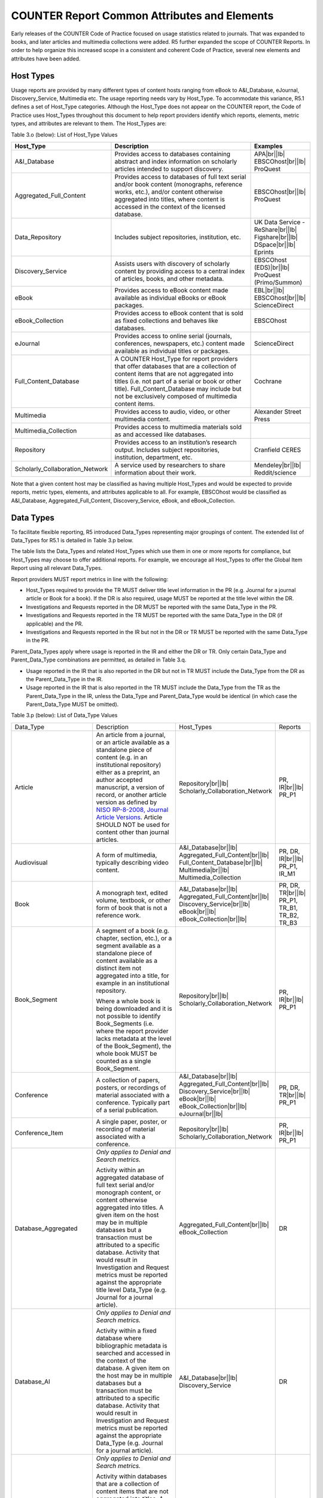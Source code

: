 .. The COUNTER Code of Practice Release 5 © 2017-2023 by COUNTER
   is licensed under CC BY-SA 4.0. To view a copy of this license,
   visit https://creativecommons.org/licenses/by-sa/4.0/

COUNTER Report Common Attributes and Elements
---------------------------------------------

Early releases of the COUNTER Code of Practice focused on usage statistics related to journals. That was expanded to books, and later articles and multimedia collections were added. R5 further expanded the scope of COUNTER Reports. In order to help organize this increased scope in a consistent and coherent Code of Practice, several new elements and attributes have been added.


.. _host-types:

Host Types
""""""""""

Usage reports are provided by many different types of content hosts ranging from eBook to A&I_Database, eJournal, Discovery_Service, Multimedia etc. The usage reporting needs vary by Host_Type. To accommodate this variance, R5.1 defines a set of Host_Type categories. Although the Host_Type does not appear on the COUNTER report, the Code of Practice uses Host_Types throughout this document to help report providers identify which reports, elements, metric types, and attributes are relevant to them. The Host_Types are:

Table 3.o (below): List of Host_Type Values

.. only:: latex

   .. tabularcolumns:: |>{\raggedright\arraybackslash}\Y{0.33}|>{\parskip=\tparskip}\Y{0.41}|>{\raggedright\arraybackslash}\Y{0.26}|

.. list-table::
   :class: longtable
   :widths: 23 57 20
   :header-rows: 1

   * - Host_Type
     - Description
     - Examples

   * - A&I_Database
     - Provides access to databases containing abstract and index information on scholarly articles intended to support discovery.
     - APA\ |br|\ |lb|
       EBSCOhost\ |br|\ |lb|
       ProQuest

   * - Aggregated_Full_Content
     - Provides access to databases of full text serial and/or book content (monographs, reference works, etc.), and/or content otherwise aggregated into titles, where content is accessed in the context of the licensed database.
     - EBSCOhost\ |br|\ |lb|
       ProQuest

   * - Data_Repository
     - Includes subject repositories, institution, etc.
     - UK Data Service - ReShare\ |br|\ |lb|
       Figshare\ |br|\ |lb|
       DSpace\ |br|\ |lb|
       Eprints

   * - Discovery_Service
     - Assists users with discovery of scholarly content by providing access to a central index of articles, books, and other metadata.
     - EBSCOhost (EDS)\ |br|\ |lb|
       ProQuest (Primo/Summon)

   * - eBook
     - Provides access to eBook content made available as individual eBooks or eBook packages.
     - EBL\ |br|\ |lb|
       EBSCOhost\ |br|\ |lb|
       ScienceDirect

   * - eBook_Collection
     - Provides access to eBook content that is sold as fixed collections and behaves like databases.
     - EBSCOhost

   * - eJournal
     - Provides access to online serial (journals, conferences, newspapers, etc.) content made available as individual titles or packages.
     - ScienceDirect

   * - Full_Content_Database
     - A COUNTER Host_Type for report providers that offer databases that are a collection of content items that are not aggregated into titles (i.e. not part of a serial or book or other title). Full_Content_Database may include but not be exclusively composed of multimedia content items.
     - Cochrane

   * - Multimedia
     - Provides access to audio, video, or other multimedia content.
     - Alexander Street Press

   * - Multimedia_Collection
     - Provides access to multimedia materials sold as and accessed like databases.
     -

   * - Repository
     - Provides access to an institution’s research output. Includes subject repositories, institution, department, etc.
     - Cranfield CERES

   * - Scholarly_Collaboration_Network
     - A service used by researchers to share information about their work.
     - Mendeley\ |br|\ |lb|
       Reddit/science

Note that a given content host may be classified as having multiple Host_Types and would be expected to provide reports, metric types, elements, and attributes applicable to all. For example, EBSCOhost would be classified as A&I_Database, Aggregated_Full_Content, Discovery_Service, eBook, and eBook_Collection.


.. _data-types:

Data Types
""""""""""

To facilitate flexible reporting, R5 introduced Data_Types representing major groupings of content. The extended list of Data_Types for R5.1 is detailed in Table 3.p below.

The table lists the Data_Types and related Host_Types which use them in one or more reports for compliance, but Host_Types may choose to offer additional reports. For example, we encourage all Host_Types to offer the Global Item Report using all relevant Data_Types.

Report providers MUST report metrics in line with the following:

* Host_Types required to provide the TR MUST deliver title level information in the PR (e.g. Journal for a journal article or Book for a book). If the DR is also required, usage MUST be reported at the title level within the DR.
* Investigations and Requests reported in the DR MUST be reported with the same Data_Type in the PR.
* Investigations and Requests reported in the TR MUST be reported with the same Data_Type in the DR (if applicable) and the PR.
* Investigations and Requests reported in the IR but not in the DR or TR MUST be reported with the same Data_Type in the PR.

Parent_Data_Types apply where usage is reported in the IR and either the DR or TR. Only certain Data_Type and Parent_Data_Type combinations are permitted, as detailed in Table 3.q.

* Usage reported in the IR that is also reported in the DR but not in TR MUST include the Data_Type from the DR as the Parent_Data_Type in the IR.
* Usage reported in the IR that is also reported in the TR MUST include the Data_Type from the TR as the Parent_Data_Type in the IR, unless the Data_Type and Parent_Data_Type would be identical (in which case the Parent_Data_Type MUST be omitted).

Table 3.p (below): List of Data_Type Values

.. only:: latex

   .. tabularcolumns:: |>{\raggedright\arraybackslash}\Y{0.26}|>{\parskip=\tparskip}\Y{0.315}|>{\raggedright\arraybackslash}\Y{0.325}|>{\raggedright\arraybackslash}\Y{0.1}|

.. list-table::
   :class: longtable
   :widths: 20 43 24 13

   * - Data_Type
     - Description
     - Host_Types
     - Reports

   * - Article
     - An article from a journal, or an article available as a standalone piece of content (e.g. in an institutional repository) either as a preprint, an author accepted manuscript, a version of record, or another article version as defined by `NISO RP-8-2008, Journal Article Versions <https://www.niso.org/publications/niso-rp-8-2008-jav#:~:text=The%20Recommended%20Terms%20and%20Definitions,Version%20of%20Record%20(EVoR)>`_. Article SHOULD NOT be used for content other than journal articles.
     - Repository\ |br|\ |lb|
       Scholarly_Collaboration_Network
     - PR, IR\ |br|\ |lb|
       PR_P1

   * - Audiovisual
     - A form of multimedia, typically describing video content.
     - A&I_Database\ |br|\ |lb|
       Aggregated_Full_Content\ |br|\ |lb|
       Full_Content_Database\ |br|\ |lb|
       Multimedia\ |br|\ |lb|
       Multimedia_Collection
     - PR, DR, IR\ |br|\ |lb|
       PR_P1, IR_M1

   * - Book
     - A monograph text, edited volume, textbook, or other form of book that is not a reference work.
     - A&I_Database\ |br|\ |lb|
       Aggregated_Full_Content\ |br|\ |lb|
       Discovery_Service\ |br|\ |lb|
       eBook\ |br|\ |lb|
       eBook_Collection\ |br|\ |lb|
     - PR, DR, TR\ |br|\ |lb|
       PR_P1, TR_B1, TR_B2, TR_B3

   * - Book_Segment
     - A segment of a book (e.g. chapter, section, etc.), or a segment available as a standalone piece of content available as a distinct item not aggregated into a title, for example in an institutional repository.
     
       Where a whole book is being downloaded and it is not possible to identify Book_Segments (i.e. where the report provider lacks metadata at the level of the Book_Segment), the whole book MUST be counted as a single Book_Segment.
     - Repository\ |br|\ |lb|
       Scholarly_Collaboration_Network
     - PR, IR\ |br|\ |lb|
       PR_P1

   * - Conference
     - A collection of papers, posters, or recordings of material associated with a conference. Typically part of a serial publication.
     - A&I_Database\ |br|\ |lb|
       Aggregated_Full_Content\ |br|\ |lb|
       Discovery_Service\ |br|\ |lb|
       eBook\ |br|\ |lb|
       eBook_Collection\ |br|\ |lb|
       eJournal\ |br|\ |lb|
     - PR, DR, TR\ |br|\ |lb|
       PR_P1

   * - Conference_Item
     - A single paper, poster, or recording of material associated with a conference. 
     - Repository\ |br|\ |lb|
       Scholarly_Collaboration_Network
     - PR, IR\ |br|\ |lb|
       PR_P1

   * - Database_Aggregated
     - *Only applies to Denial and Search metrics.*
     
       Activity within an aggregated database of full text serial and/or monograph content, or content otherwise aggregated into titles. A given item on the host may be in multiple databases but a transaction must be attributed to a specific database. Activity that would result in Investigation and Request metrics must be reported against the appropriate title level Data_Type (e.g. Journal for a journal article).
     - Aggregated_Full_Content\ |br|\ |lb|
       eBook_Collection
     - DR

   * - Database_AI
     - *Only applies to Denial and Search metrics.*
     
       Activity within a fixed database where bibliographic metadata is searched and accessed in the context of the database. A given item on the host may be in multiple databases but a transaction must be attributed to a specific database. Activity that would result in Investigation and Request metrics must be reported against the appropriate Data_Type (e.g. Journal for a journal article).
     - A&I_Database\ |br|\ |lb|
       Discovery_Service
     - DR

   * - Database_Full
     - *Only applies to Denial and Search metrics.*
     
       Activity within databases that are a collection of content items that are not aggregated into titles. A given item on the host may be in multiple databases but a transaction must be attributed to a specific database. Activity that would result in Investigation and Request metrics must be reported against the appropriate item-level Data_Type (e.g. Multimedia).
     - Full_Content_Database\ |br|\ |lb|
       Multimedia_Collection
     - DR

   * - Database_Full_Item
     - Usage of an item from a Full_Content_Database. Database_Full_Item applies where Investigations and Requests are being reported and a more specific Data_Type cannot be applied.
     - Full_Content_Database
     - PR, DR, IR\ |br|\ |lb|
       PR_P1

   * - Dataset
     - Data encoded in a defined structure, for example data associated with a research project.
     - Data_Repository\ |br|\ |lb|
       Repository
     - PR, IR\ |br|\ |lb|
       PR_P1

   * - Image
     - A form of multimedia describing a static visual image.
     - A&I_Database\ |br|\ |lb|
       Aggregated_Full_Content\ |br|\ |lb|
       Full_Content_Database\ |br|\ |lb|
       Multimedia\ |br|\ |lb|
       Multimedia_Collection
     - PR, DR, IR\ |br|\ |lb|
       PR_P1, IR_M1

   * - Interactive_Resource
     - A form of multimedia, typically describing materials that require user interaction to be understood, executed, or experienced (e.g. quizzes).
     - A&I_Database\ |br|\ |lb|
       Aggregated_Full_Content\ |br|\ |lb|
       Full_Content_Database\ |br|\ |lb|
       Multimedia\ |br|\ |lb|
       Multimedia_Collection
     - PR, DR, IR\ |br|\ |lb|
       PR_P1, IR_M1

   * - Journal
     - A serial that is a branded and continually growing collection of original articles within a particular discipline.
     - A&I_Database\ |br|\ |lb|
       Aggregated_Full_Content\ |br|\ |lb|
       Discovery_Service\ |br|\ |lb|
       eJournal\ |br|\ |lb|
       Repository
     - PR, DR, TR\ |br|\ |lb|
       PR_P1

   * - Multimedia
     - Multimedia content such as audio, image, streaming audio, streaming video, and video, that cannot be easily classified as a specific multimedia Data_Type.
     - A&I_Database\ |br|\ |lb|
       Aggregated_Full_Content\ |br|\ |lb|
       Full_Content_Database\ |br|\ |lb|
       Multimedia\ |br|\ |lb|
       Multimedia_Collection
     - PR, DR, IR\ |br|\ |lb|
       PR_P1, IR_M1

   * - News_Item
     - An article from a newspaper or magazine, or a news item available as a standalone piece of content available as a distinct item not aggregated into a title, for example in an institutional repository.
     - Repository\ |br|\ |lb|
       Scholarly_Collaboration_Network
     - PR, IR\ |br|\ |lb|
       PR_P1

   * - Newspaper_or_Newsletter
     - Textual content published serially in a newspaper or newsletter.
     - A&I_Database\ |br|\ |lb|
       Aggregated_Full_Content\ |br|\ |lb|
       Discovery_Service\ |br|\ |lb|
       eJournal
     - PR, DR, TR\ |br|\ |lb|
       PR_P1

   * - Other
     - Content that has been labelled with a data type that does not exist within and cannot be mapped to COUNTER’s Code of Practice. Other MUST NOT be used if there is not sufficient information available to classify the content.
     - A&I_Database\ |br|\ |lb|
       Aggregated_Full_Content\ |br|\ |lb|
       Discovery_Service\ |br|\ |lb|
       Repository
     - PR, DR, TR, IR\ |br|\ |lb|
       PR_P1

   * - Patent
     - A patent document representing an exclusive right granted for an invention, which is a product or a process that provides, in general, a new way of doing something, or offers a new technical solution to a problem. Typically associated with a patent number.
     - A&I_Database\ |br|\ |lb|
       Aggregated_Full_Content\ |br|\ |lb|
       Discovery_Service\ |br|\ |lb|
       Full_Content_Database\ |br|\ |lb|
       Repository\ |br|\ |lb|
       Scholarly_Collaboration_Network
     - PR, DR, TR, IR\ |br|\ |lb|
       PR_P1

   * - Platform
     - *Only applies to Searches_Platform metrics.*
     - All Host_Types
     - PR\ |br|\ |lb|
       PR_P1

   * - Reference_Item
     - An item or record within a reference work (e.g. an encylopedia reference), or a reference item available as a standalone piece of content available as a distinct item not aggregated into a title, for example in an institutional repository. 

       Where a whole reference work is being downloaded and it is not possible to identify Reference_Items (i.e. the report provider lacks metadata about individual Reference_Items), the whole reference work MUST be counted as a single Reference_Item.
     - Repository\ |br|\ |lb|
       Scholarly_Collaboration_Network
     - PR, IR\ |br|\ |lb|
       PR_P1

   * - Reference_Work
     - An authoritative source of information about a subject used to find quick answers to questions, such as an encyclopedia or dictionary. The content may be stable or updated over time.
     - A&I_Database\ |br|\ |lb|
       Aggregated_Full_Content\ |br|\ |lb|
       Discovery_Service\ |br|\ |lb|
       eBook\ |br|\ |lb|
       eBook_Collection
     - PR, DR, TR\ |br|\ |lb|
       PR_P1, TR_B1, TR_B2, TR_B3

   * - Report
     - A document presenting information in an organized format for a specific audience and purpose, such as a policy report.
     - A&I_Database\ |br|\ |lb|
       Aggregated_Full_Content\ |br|\ |lb|
       Discovery_Service\ |br|\ |lb|
       Repository\ |br|\ |lb|
       Scholarly_Collaboration_Network
     - PR, DR, TR, IR\ |br|\ |lb|
       PR_P1

   * - Software
     - Source code or compiled software, or a virtual notebook environment used for programming.
     - Data_Repository\ |br|\ |lb|
       Repository
     - PR, IR\ |br|\ |lb|
       PR_P1

   * - Sound
     - A form of multimedia, typically describing materials that are audio-only, such as radio programmes.
     - A&I_Database\ |br|\ |lb|
       Aggregated_Full_Content\ |br|\ |lb|
       Full_Content_Database\ |br|\ |lb|
       Multimedia\ |br|\ |lb|
       Multimedia_Collection
     - PR, DR, IR\ |br|\ |lb|
       PR_P1, IR_M1

   * - Standard
     - A document outlining processes agreed and established by authority or by general consent (e.g. materials from NISO).
     - A&I_Database\ |br|\ |lb|
       Aggregated_Full_Content\ |br|\ |lb|
       Discovery_Service\ |br|\ |lb|
       Repository\ |br|\ |lb|
       Scholarly_Collaboration_Network
     - PR, DR, TR, IR\ |br|\ |lb|
       PR_P1

   * - Thesis_or_Dissertation
     - A thesis or dissertation, such as one written by a PhD candidate.
     - A&I_Database\ |br|\ |lb|
       Aggregated_Full_Content\ |br|\ |lb|
       Discovery_Service\ |br|\ |lb|
       Repository\ |br|\ |lb|
       Scholarly_Collaboration_Network
     - PR, DR, TR, IR\ |br|\ |lb|
       PR_P1

   * - Unspecified
     - Content that cannot be classified by any of the other Data_Types due to lack of sufficient information. Note that report providers are expected to make all reasonable efforts to classify the content. Using Unspecified will give rise to a Warning in the Validation Tool.
     - A&I_Database\ |br|\ |lb|
       Aggregated_Full_Content\ |br|\ |lb|
       Data_Repository\ |br|\ |lb|
       Discovery_Service\ |br|\ |lb|
       Repository\ |br|\ |lb|
       Scholarly_Collaboration_Network
     - PR, DR, TR, IR\ |br|\ |lb|
       PR_P1

Some Data_Types are associated with Parent_Data_Types. For example, Data_Type Article has Parent_Data_Type Journal, while Data_Type Book_Segment has Parent_Data_Type Book.

* Host_Types that MUST offer an IR MUST provide Parent_Data_Type and other relevant parent information if it is available.
* Host_Types that choose to offer an IR (e.g. eJournal or eBook) SHOULD provide Parent_Data_Type and other relevant parent information in the IR, as specified in Table 3.q.
* Data_Types MUST NOT be used with other Parent_Data_Types than those listed in the table.
* Data_Types and Parent_Data_Types MUST appear in the PR, DR and TR as described in the rules above Table 3.p.

Table 3.q (below): List of Parent_Data_Type Values and Associated Data_Types

.. only:: latex

   .. tabularcolumns:: |>{\raggedright\arraybackslash}\Y{0.2}|>{\parskip=\tparskip}\Y{0.29}|

.. list-table::
   :class: longtable
   :widths: 20 29
   :header-rows: 1

   * - Data_Type in IR
     - Parent_Data_Type in IR

   * - Article
     - Journal

   * - Book_Segment
     - Book

   * - Conference_Item
     - Conference

   * - Database_Full_Item
     - Database_Full

   * - Multimedia data types: Audiovisual, Image, Interactive_Resource, Multimedia, Sound
     - Database_Aggregated, Database_Full

   * - News_Item
     - Newspaper_or_Newsletter

   * - Reference_Item
     - Reference_Work


.. _metric-types:

Metric Types
""""""""""""

Metric_Types, which represent the nature of activity being counted, can be grouped into the categories of Searches, Investigations, Requests, and Access Denied. The Tables 3.r, 3.s and 3.t (below) list the Metric_Types and the Host_Types and reports they apply to.


.. rubric:: Searches

Table 3.r (below): List of Metric_Types for Searches

.. only:: latex

   .. tabularcolumns:: |>{\raggedright\arraybackslash}\Y{0.21}|>{\parskip=\tparskip}\Y{0.365}|>{\raggedright\arraybackslash}\Y{0.325}|>{\raggedright\arraybackslash}\Y{0.1}|

.. list-table::
   :class: longtable
   :widths: 17 50 24 9
   :header-rows: 1

   * - Metric_Type
     - Description
     - Host_Types
     - Reports

   * - Searches_Regular
     - Number of searches conducted against a database where results are returned to the user on the host UI and either a single database is searched, or multiple databases are searched and the user has the option of selecting the databases to be searched. This metric only applies to usage tracked at the database level and is not represented at the platform level.
     - A&I_Database\ |br|\ |lb|
       Aggregated_Full_Content\ |br|\ |lb|
       Discovery_Service\ |br|\ |lb|
       eBook_Collection\ |br|\ |lb|
       Full_Content_Database\ |br|\ |lb|
       Multimedia_Collection
     - DR\ |br|\ |lb|
       DR_D1

   * - Searches_Automated
     - Number of searches conducted against a database on the host site or discovery service where results are returned in the host UI, multiple databases are searched and the user does NOT have the option of selecting the databases to be searched. This metric only applies to usage that is tracked at the database level and is not represented at the platform level.
     - A&I_Database\ |br|\ |lb|
       Aggregated_Full_Content\ |br|\ |lb|
       Discovery_Service\ |br|\ |lb|
       eBook_Collection\ |br|\ |lb|
       Full_Content_Database\ |br|\ |lb|
       Multimedia_Collection
     - DR\ |br|\ |lb|
       DR_D1

   * - Searches_Federated
     - Searches conducted by a federated search engine where the search activity is conducted remotely via client-server technology. This metric only applies to usage that is tracked at the database level and is not represented at the platform level.
     - A&I_Database\ |br|\ |lb|
       Aggregated_Full_Content\ |br|\ |lb|
       Discovery_Service\ |br|\ |lb|
       eBook_Collection\ |br|\ |lb|
       Full_Content_Database\ |br|\ |lb|
       Multimedia_Collection
     - DR\ |br|\ |lb|
       DR_D1

   * - Searches_Platform
     - Searches conducted by users and captured at the platform level. Each user-initiated search can only be counted once regardless of the number of databases involved in the search. This metric only applies to Platform Reports.
     - All Host_Types
     - PR\ |br|\ |lb|
       PR_P1

\*Repositories should provide these Metric_Types if they are able to.


.. rubric:: Investigations and Requests of Items and Titles

This group of Metric_Types represents activities where content items were retrieved (Requests) or information about a content item (e.g. an abstract) was examined (Investigations). Any user activity that can be attributed to a content item will be considered an Investigation including downloading or viewing the item. Requests are limited to user activity related to retrieving or viewing the content item itself. The figure below provides a graphical representation of the relationship between Investigations and Requests.

.. figure:: ../_static/img/Figure-3e.png
   :alt: Investigations and Requests
   :align: center
   :width: 80%

.. centered:: Figure 3.e: The Relationship between Investigations and Requests


.. rubric:: Totals, Unique Items and Unique Titles

R5 also introduced the concept of unique items and unique titles.

Unique_Item metrics were introduced in R5 to help eliminate the effect different styles of user interfaces may have on usage counts. With R5.1, if a single article is accessed multiple times in a given user session, the corresponding Unique_Item metric can only increase by 1 to simply indicate that the content item was accessed in the session. Unique_Item metrics provide comparable usage across journal platforms by reducing the inflationary effect that occurs when an HTML full text automatically displays and the user then accesses the PDF version.

The method for counting book usage in R5.1 at the item level is different than it was in R5. In R5.1, a Unique_Item_Investigation or Unique_Item_Request MUST be counted for each item (Book_Segment) that is used, independent of the method of content delivery.

* Where Book_Segments can be identified within a Book, a Unique_Item_Investigation MUST be counted for each Book_Segment with which a user interacts and a Unique_Item_Request counted for each Book_Segment accessed in full. This includes where users download or view the whole book as a single file.
* Where it is not possible to identify Book_Segments, the whole book MUST be counted as a single Book_Segment.
* The same rules apply to identifying and counting usage of other items within aggregated works, such as Reference_Items within Reference_Works or News_Items within Newspaper_or_Newsletters.

This change facilitates consistent reporting on items within the Item Report, and permits more accurate comparisons of usage across Data_Types, while retaining the ability to compare book usage across platforms through Unique_Title_Investigations and Unique_Title_Requests.

Unique_Title metrics were introduced in R5 to help normalize eBook metrics, and are retained in R5.1. Unique_Title metrics are only increased by 1 no matter how many (or how many times) chapters or sections are accessed in a given user session. Unique_Title metrics provide comparable eBook metrics regardless of the nature of the platform and how eBook content is delivered. They are comparable across report providers and across releases.

The Unique_Title metrics MUST NOT be used for Data_Types other than Book and Reference_Work as they are not meaningful for them. If a title contains both Open and Controlled sections or sections with different YOPs, the usage must be broken down by Access_Type and YOP so that the total counts are consistent between reports including and not including these columns/elements.

Table 3.s (below): List of Metric_Types for Requests and Investigations

.. only:: latex

   .. tabularcolumns:: |>{\raggedright\arraybackslash}\Y{0.27}|>{\parskip=\tparskip}\Y{0.305}|>{\raggedright\arraybackslash}\Y{0.325}|>{\raggedright\arraybackslash}\Y{0.1}|

.. list-table::
   :class: longtable
   :widths: 21 42 24 13
   :header-rows: 1

   * - Metric_Type
     - Description
     - Host_Types
     - Reports

   * - Total_Item_Investigations
     - Total number of times a content item or information related to a content item was accessed. Double-click filters are applied to these transactions. Examples of content items are articles, book chapters, or multimedia files.
     - All Host_Types
     - PR, DR, TR, IR\ |br|\ |lb|
       DR_D1, TR_B3, TR_J3

   * - Unique_Item_Investigations
     - Number of unique content items investigated in a user-session. Examples of content items are articles, book chapters, or multimedia files.
     - All Host_Types
     - PR, DR, TR, IR\ |br|\ |lb|
       TR_B3, TR_J3

   * - Unique_Title_Investigations
     - Number of unique titles investigated in a user-session. This Metric_Type is only applicable for Data_Types Book and Reference_Work.
     - A&I_Database\ |br|\ |lb|
       Aggregated_Full_Content\ |br|\ |lb|
       Discovery_Service\ |br|\ |lb|
       eBook\ |br|\ |lb|
       eBook_Collection
     - PR, DR, TR\ |br|\ |lb|
       TR_B3

   * - Total_Item_Requests
     - Total number of times a content item was requested (i.e. the full text or content was downloaded or viewed). Double-click filters are applied to these transactions. Examples of content items are articles, book chapters, or multimedia files.
     - Aggregated_Full_Content\ |br|\ |lb|
       Data_Repository\ |br|\ |lb|
       eBook\ |br|\ |lb|
       eBook_Collection\ |br|\ |lb|
       eJournal\ |br|\ |lb|
       Full_Content_Database\ |br|\ |lb|
       Multimedia\ |br|\ |lb|
       Multimedia_Collection\ |br|\ |lb|
       Repository\ |br|\ |lb|
       Scholarly_Collaboration_Network
     - PR, DR, TR, IR\ |br|\ |lb|
       PR_P1, DR_D1, TR_B1, TR_B3, TR_J1, TR_J3, TR_J4, IR_A1, IR_M1

   * - Unique_Item_Requests
     - Number of unique content items requested in a user-session. Examples of content items are articles, book chapters, or multimedia files.
     - Aggregated_Full_Content\ |br|\ |lb|
       Data_Repository\ |br|\ |lb|
       eBook\ |br|\ |lb|
       eBook_Collection\ |br|\ |lb|
       eJournal\ |br|\ |lb|
       Full_Content_Database\ |br|\ |lb|
       Multimedia\ |br|\ |lb|
       Multimedia_Collection\ |br|\ |lb|
       Repository\ |br|\ |lb|
       Scholarly_Collaboration_Network
     - PR, DR, TR, IR\ |br|\ |lb|
       PR_P1, TR_B3, TR_J1, TR_J3, TR_J4, IR_A1

   * - Unique_Title_Requests
     - Number of unique titles requested in a user-session. This Metric_Type is only applicable for Data_Types Book and Reference_Work.
     - Aggregated_Full_Content\ |br|\ |lb|
       eBook\ |br|\ |lb|
       eBook_Collection
     - PR, DR, TR\ |br|\ |lb|
       PR_P1, TR_B1, TR_B3

\*Repositories should provide these Metric_Types if they are able to.


.. rubric:: Access Denied

Table 3.t (below): List of Metric_Types for Access Denied

.. only:: latex

   .. tabularcolumns:: |>{\raggedright\arraybackslash}\Y{0.18}|>{\parskip=\tparskip}\Y{0.395}|>{\raggedright\arraybackslash}\Y{0.325}|>{\raggedright\arraybackslash}\Y{0.1}|

.. list-table::
   :class: longtable
   :widths: 14 49 24 13
   :header-rows: 1

   * - Metric_Type
     - Description
     - Host_Types
     - Reports

   * - No_License
     - Number of times access was denied because the user’s institution did not have a license to the content. Double-click filtering applies to this Metric_Type.

       Note that if the user is automatically redirected to an abstract, that action will be counted as a No_License and also as an Item_Investigation.
     - A&I_Database\ |br|\ |lb|
       Aggregated_Full_Content\ |br|\ |lb|
       Discovery_Service\ |br|\ |lb|
       eBook\ |br|\ |lb|
       eBook_Collection\ |br|\ |lb|
       eJournal\ |br|\ |lb|
       Full_Content_Database\ |br|\ |lb|
       Multimedia\ |br|\ |lb|
       Multimedia_Collection\ |br|\ |lb|
       Scholarly_Collaboration_Network
     - DR, TR, IR\ |br|\ |lb|
       DR_D2, TR_B2, TR_J2

   * - Limit_Exceeded
     - Number of times access was denied because the licensed simultaneous-user limit for the user’s institution was exceeded. Double-click filtering applies to this Metric_Type.
     - A&I_Database\ |br|\ |lb|
       Aggregated_Full_Content\ |br|\ |lb|
       Discovery_Service\ |br|\ |lb|
       eBook\ |br|\ |lb|
       eBook_Collection\ |br|\ |lb|
       eJournal\ |br|\ |lb|
       Full_Content_Database\ |br|\ |lb|
       Multimedia\ |br|\ |lb|
       Multimedia_Collection\ |br|\ |lb|
       Scholarly_Collaboration_Network
     - DR, TR, IR\ |br|\ |lb|
       DR_D2, TR_B2, TR_J2


.. _access-types:

Access Types
""""""""""""

In order to separately track the usage of subscribed content, open access content, and freely available materials, R5.1 uses the Access_Type attribute with values of Controlled, Open, and Free_To_Read. The table below lists the Access_Types and the Host_Types and reports they apply to.

Note that the values for Access_Type changed in R5.1 to reflect community needs around reporting and to address common misunderstandings.

The Access_Type applied to an item MUST adhere to the following principles:

* Access_Type relates to access on the platform where the usage occurs: if access to a content item is restricted on a platform (for example because the article is included in an aggregated full-text database available to subscribers only) the Access_Type is Controlled, even if the content item is Open on a different platform.
* Access_Type applies to all parts of a content item. That is, the metadata, the full-text (if any) and supplementary materials (if any) all share a single Access_Type. For a journal article, for example, an Investigation of the article metadata must be reported under the same Access_Type as a Request for the full article.
* Access_Type applies in all circumstances. That is, an item MUST NOT be reported as Open for one user and as Controlled for a different user.

Table 3.u (below): List of Access_Type Values

.. only:: latex

   .. tabularcolumns:: |>{\raggedright\arraybackslash}\Y{0.21}|>{\parskip=\tparskip}\Y{0.365}|>{\raggedright\arraybackslash}\Y{0.325}|>{\raggedright\arraybackslash}\Y{0.1}|

.. list-table::
   :class: longtable
   :widths: 16 47 24 13
   :header-rows: 1

   * - Access_Type
     - Description
     - Host_Types
     - Reports

   * - Controlled
     - At the time of the Request or Investigation the content item was restricted to authorized users (e.g. behind a paywall) on this platform. This includes free content that is only available to authorized (registered) users.
     - Aggregated_Full_Content\ |br|\ |lb|
       Data_Repository\ |br|\ |lb|
       eBook\ |br|\ |lb|
       eBook_Collection\ |br|\ |lb|
       eJournal\ |br|\ |lb|
       Multimedia\ |br|\ |lb|
       Repository\ |br|\ |lb|
       Scholarly_Collaboration_Network
     - TR, IR\ |br|\ |lb|
       TR_B1, TR_B2, TR_B3, TR_J1, TR_J2, TR_J3, TR_J4, IR_A1, IR_M1

   * - Open
     - At the time of the Request or Investigation the content item was available to all users on this platform, regardless of authorization status, under an open access model. Open applies where the report provider asserts that the content is open access, irrespective of the license associated with the content item (that is, while the content item may be under a Creative Commons license this is not essential). Open content items may be in hybrid or fully open access publications. Open content items may have been Open from the day of publication, or after expiry of an embargo, but are not intended to return to Controlled status.
     - Aggregated_Full_Content\ |br|\ |lb|
       Data_Repository\ |br|\ |lb|
       eBook\ |br|\ |lb|
       eBook_Collection\ |br|\ |lb|
       eJournal\ |br|\ |lb|
       Multimedia\ |br|\ |lb|
       Repository\ |br|\ |lb|
       Scholarly_Collaboration_Network
     - TR, IR\ |br|\ |lb|
       TR_B3, TR_J3, IR_A1, IR_M1

   * - Free_To_Read
     - At the time of the Request or Investigation the content item was available to all users on this platform, regardless of authorization status, but was not Open. The content item may or may not have been Controlled at some point in the past, and may or may not return to Controlled status in the future (e.g. promotional materials where these can be tracked by the platform, or archival content a publisher has made free to read).
     - Aggregated_Full_Content\ |br|\ |lb|
       Data_Repository\ |br|\ |lb|
       eBook\ |br|\ |lb|
       eBook_Collection\ |br|\ |lb|
       eJournal\ |br|\ |lb|
       Multimedia\ |br|\ |lb|
       Repository\ |br|\ |lb|
       Scholarly_Collaboration_Network
     - TR, IR\ |br|\ |lb|
       TR_B3, TR_J3, IR_A1, IR_M1


.. _access-methods:

Access Methods
""""""""""""""

In order to track content usage accessed for the purpose of text and data mining (TDM) and to keep that usage separate from normal usage, R5 introduced the Access_Method attribute, with values of Regular and TDM. The table below lists the Access_Methods and the Host_Types and reports they apply to.

Table 3.v (below): List of Access_Method Values

.. only:: latex

   .. tabularcolumns:: |>{\raggedright\arraybackslash}\Y{0.18}|>{\parskip=\tparskip}\Y{0.325}|>{\raggedright\arraybackslash}\Y{0.325}|>{\raggedright\arraybackslash}\Y{0.17}|

.. list-table::
   :class: longtable
   :widths: 14 49 24 13
   :header-rows: 1

   * - Access_Method
     - Description
     - Host_Types
     - Reports

   * - Regular
     - Refers to activities on a platform or content host that represent typical user behaviour.
     - All Host_Types
     - All COUNTER Reports and Standard Views of COUNTER Reports

   * - TDM
     - Content and metadata accessed for the purpose of text and data mining, e.g. through a specific API used for TDM. Note that usage representing TDM activity is to be included in COUNTER Reports only.
     - All Host_Types
     - PR, DR, TR, IR


.. _yop:

YOP
"""

Analyzing collection usage by the age of the content is also desired. The YOP report attribute represents the year of publication, and it must be tracked for all Investigations, Requests and Access Denied metrics in the Title and Item Reports. The table below lists the Host_Types and reports the YOP attribute applies to.

Table 3.w (below): YOP Values

.. only:: latex

   .. tabularcolumns:: |>{\raggedright\arraybackslash}\Y{0.09}|>{\parskip=\tparskip}\Y{0.41}|>{\raggedright\arraybackslash}\Y{0.33}|>{\raggedright\arraybackslash}\Y{0.17}|

.. list-table::
   :class: longtable
   :widths: 7 56 24 13
   :header-rows: 1

   * - YOP
     - Description
     - Host_Types
     - Reports

   * - *yyyy*
     - The year of publication for the item as a four-digit year. If a content item has a different year of publication for an online version than for the print version, use the year of publication for the Version of Record. If the year of publication is not known, use a value of 0001. For articles in press (not yet assigned to an issue), use the value 9999.
     - Aggregated_Full_Content\ |br|\ |lb|
       Data_Repository\ |br|\ |lb|
       eBook\ |br|\ |lb|
       eBook_Collection\ |br|\ |lb|
       eJournal\ |br|\ |lb|
       Multimedia\ |br|\ |lb|
       Repository\ |br|\ |lb|
       Scholarly_Collaboration_Network
     - TR, IR\ |br|\ |lb|
       TR_B1, TR_B2, TR_B3, TR_J1, TR_J2, TR_J3, TR_J4, IR_A1, IR_M1


.. _filters-attributes:

Report Filters and Report Attributes
""""""""""""""""""""""""""""""""""""

Customized views of the usage data are created by applying report filters and report attributes to the COUNTER Reports. The Standard Views of the COUNTER Reports specified by R5.1 are examples of such views. Report attributes define the columns (elements) and report filters the rows (values) included in the reports. For COUNTER Reports the user can choose from specific sets of filters and attributes depending on the report, while for Standard Views of the COUNTER Reports the filters and attributes are pre-set except for an optional Platform filter.

The filters and attributes used to create a report are included in the report header (unless the default value is used, in this case the filter/attribute MUST be omitted), for JSON reports as Report_Filters and Report_Attributes objects and for tabular reports encoded in the Metric_Types, Reporting_Period, Report_Filters and Report_Attributes elements (see :numref:`report-header` for the encoding). For the COUNTER_SUSHI API each filter/attribute corresponds to a API path parameter with the same name in lower case (see the `COUNTER_SUSHI API Specification <https://countermetrics.stoplight.io/docs/counter-sushi-api>`_ for details).

The tables below show the attributes and filters and the reports where they (might) appear in the header (excluding Standard Views using the default values).

Table 3.x (below): Report Attributes

.. only:: latex

   .. tabularcolumns:: |>{\raggedright\arraybackslash}\Y{0.28}|>{\parskip=\tparskip}\Y{0.55}|>{\raggedright\arraybackslash}\Y{0.17}|

.. list-table::
   :class: longtable
   :widths: 21 66 13
   :header-rows: 1

   * - Report Attribute
     - Description
     - Reports

   * - Attributes_To_Show
     - List of additional columns/elements to include in the report (default: none). See :numref:`platform-elements`, :numref:`database-elements`, :numref:`title-elements` and :numref:`item-elements` for permissible values. Note that the component and parent columns/elements cannot be selected individually and MUST NOT be included in the list (see the Include_Component_Details and Include_Parent_Details attributes below).
     - PR, DR, TR, IR

   * - Exclude_Monthly_Details
     - Specifies whether to exclude the columns with the monthly usage from the report. Permissible values are False (default) and True. This attribute is only applicable for tabular reports. The corresponding attribute for JSON reports is Granularity.
     - PR, DR, TR, IR\ |br|\ |lb|
       (tabular)

   * - Granularity
     - Specifies the granularity of the usage data to include in the report. Permissible values are Month (default) and Totals. This attribute is only applicable to JSON reports, the corresponding attribute for tabular reports is Exclude_Monthly_Details.

       For Totals each Item_Performance element represents the aggregated usage for the reporting period. Support for Month is REQUIRED for COUNTER compliance, support for Totals is optional.
     - PR, DR, TR, IR\ |br|\ |lb|
       (JSON)

   * - Include_Component_Details
     - Specifies whether to include the component columns/elements (see Table 3.k) in the report, where report providers offer component usage reporting. Permissible values are False (default) and True.
     - IR

   * - Include_Parent_Details
     - Specifies whether to include the parent columns/elements (see Table 3.j) in the report. Permissible values are False (default) and True.
     - IR


Table 3.y (below): Report Filters

.. only:: latex

   .. tabularcolumns:: |>{\raggedright\arraybackslash}\Y{0.2}|>{\parskip=\tparskip}\Y{0.63}|>{\raggedright\arraybackslash}\Y{0.17}|

.. list-table::
   :class: longtable
   :widths: 15 72 13
   :header-rows: 1

   * - Report Filter
     - Description
     - Reports

   * - Access_Method
     - List of Access_Methods for which to include usage (default: all). See :numref:`platform-filters`, :numref:`database-filters`, :numref:`title-filters` and :numref:`item-filters` for permissible/pre-set values.
     - All COUNTER Reports and Standard Views of COUNTER Reports

   * - Access_Type
     - List of Access_Types for which to include usage (default: all). See :numref:`title-filters` and :numref:`item-filters` for permissible/pre-set values.
     - TR, IR\ |br|\ |lb|
       TR_B1, TR_B2, TR_J1, TR_J2, TR_J4, IR_A1

   * - Begin_Date\ |br|\ |lb|
       End_Date
     - Beginning and end of the reporting period. Note that the COUNTER_SUSHI API allows the format *yyyy-mm* for the API path parameters, which must be expanded with the first/last day of the month for the report header. For the tabular reports these filters are included in the Reporting_Period header instead of the Reporting_Filters header for easier reading.
     - All COUNTER Reports and Standard Views of COUNTER Reports

   * - Database
     - Name of a specific database for which usage is being requested (default: all). Support for this filter is optional but recommended for the reporting website.
     - DR

   * - Data_Type
     - List of Data_Types for which to include usage (default: all). See :numref:`platform-filters`, :numref:`database-filters`, :numref:`title-filters` and :numref:`item-filters` for permissible/pre-set values.
     - PR, DR, TR, IR\ |br|\ |lb|
       TR_B1, TR_B2, TR_B3, TR_J1, TR_J2, TR_J3, TR_J4, IR_A1, IR_M1

   * - Item_Contributor
     - Identifier of a specific contributor (author) for which usage is being requested (default: all). Support for this filter is optional but recommended for the reporting website.
     - IR

   * - Item_ID
     - Identifier of a specific item for which usage is being requested. Support for this filter is optional but recommended for the reporting website.
     - TR, IR

   * - Metric_Type
     - List of Metric_Types for which to include usage (default: all). See :numref:`platform-filters`, :numref:`database-filters`, :numref:`title-filters` and :numref:`item-filters` for permissible/pre-set values. For the tabular reports this filter is included in the Metric_Types header instead of the Reporting_Filters header for easier reading.
     - All COUNTER Reports and Standard Views of COUNTER Reports

   * - Platform
     - The Platform filter is only intended in cases where there is a single endpoint for multiple platforms; that is, the same base URL for the COUNTER_SUSHI API is used for multiple platforms and the platform parameter is required for all API calls. In the web interface this would correspond to first selecting one platform and then creating reports only for that platform.
     - All COUNTER Reports and Standard Views of COUNTER Reports

   * - YOP
     - Range of years of publication for which to include usage (default: all). For the COUNTER_SUSHI API more complex filter values (list of years and ranges) MUST be supported.
     - TR, IR


Zero Usage
""""""""""

Not all report providers are able to link COUNTER reporting tools to the relevant subscription database(s), so R5.1 reports cannot include zero-usage reporting based on subscription records. Equally, inclusion of zero-usage reporting for everything, including unsubscribed content, could make reports unmanageably large. The need for report consumers to identify subscribed titles with zero usage is addressed by `NISO RP-26-2019, KBART Automation: Automated Retrieval of Customer Electronic Holdings <http://www.niso.org/publications/rp-26-2019-kbartautomation>`_.

* For tabular reports

  * Omit any row where the Reporting_Period_Total would be zero.
  * If the Reporting_Period_Total is not zero, but usage for an included month is zero, set the cell value for that month to 0.

* For JSON reports

  * Omit months with zero usage from the Counts element.
  * Omit Metric_Types with an empty Counts element.
  * Omit Performance with no Metric_Types.
  * Omit Attribute_Performance with no Performance.
  * Omit Report_Items with no Attribute_Performance.


.. _missing-values:

Missing and Unknown Values
""""""""""""""""""""""""""

The value for an element might be missing or unknown, for example a title might not have an ISBN or the ISBN might be unknown. In COUNTER reports this is expressed as follows:

* For tabular reports the cell MUST be left blank.
* For JSON reports

  * If the COUNTER_SUSHI API Specification (see :numref:`sushi`) indicates the element is REQUIRED, the value of the element MUST be expressed as empty as appropriate for the data type.
  * If the element is not REQUIRED according to the COUNTER_SUSHI API Specification, the element MUST be omitted.

For clarity, values such as “unknown”, “n/a” or “-” MUST NOT be used.

If a non-empty value is required for an element and the value is empty or the element is omitted, the COUNTER Validation Tool reports a (Critical) Error which would cause the report to fail an audit. If Title, Item or Publisher is empty or Data_Type Unspecified is used, the COUNTER Validation Tool reports a Warning which might affect the result of an audit. See :numref:`validation-tool` for details on the error levels used by the Validation Tool.
